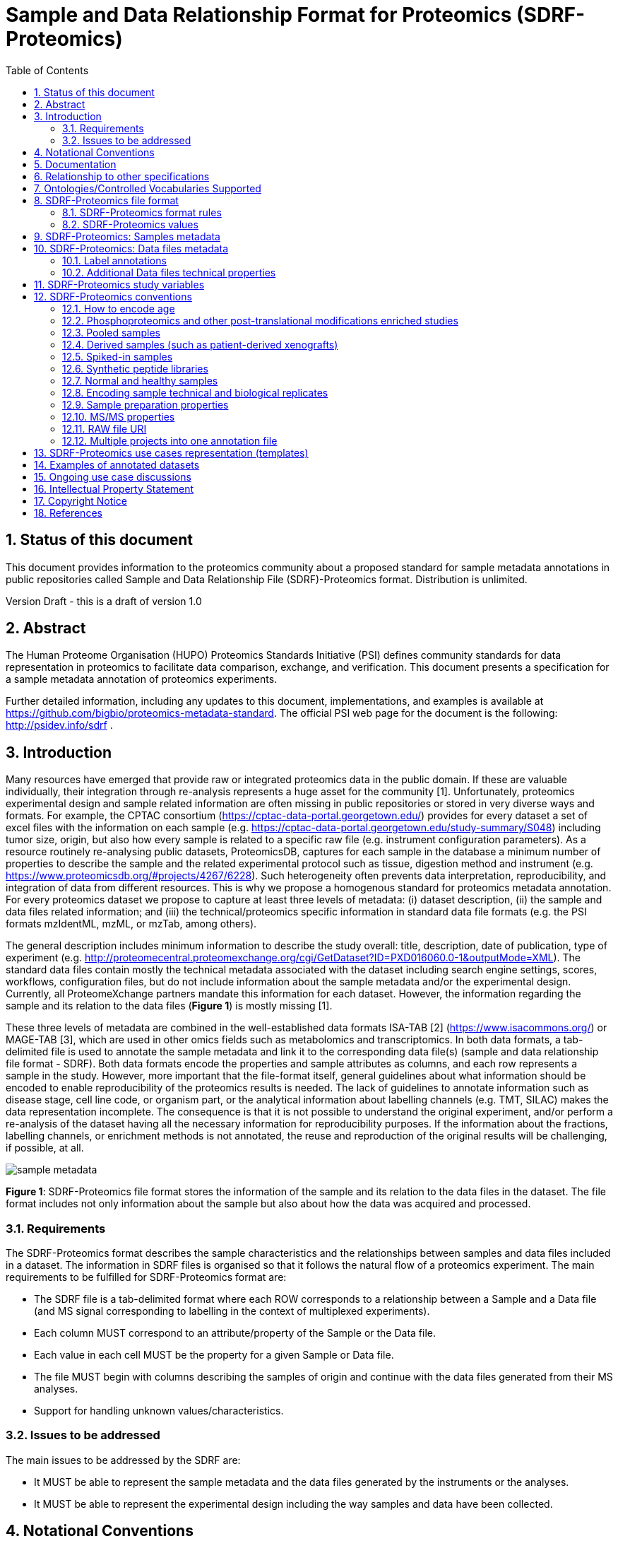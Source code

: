 = Sample and Data Relationship Format for Proteomics (SDRF-Proteomics)
:sectnums:
:toc: left
:doctype: book
//only works on some backends, not HTML
:showcomments:
//use style like Section 1 when referencing within the document.
:xrefstyle: short
:figure-caption: Figure
:pdf-page-size: A4

//GitHub specific settings
ifdef::env-github[]
:tip-caption: :bulb:
:note-caption: :information_source:
:important-caption: :heavy_exclamation_mark:
:caution-caption: :fire:
:warning-caption: :warning:
endif::[]

== Status of this document

This document provides information to the proteomics community about a proposed standard for sample metadata annotations in public repositories called Sample and Data Relationship File (SDRF)-Proteomics format. Distribution is unlimited.

Version Draft - this is a draft of version 1.0

== Abstract

The Human Proteome Organisation (HUPO) Proteomics Standards Initiative (PSI) defines community standards for data representation in proteomics to facilitate data comparison, exchange, and verification. This document presents a specification for a sample metadata annotation of proteomics experiments.

Further detailed information, including any updates to this document, implementations, and examples is available at https://github.com/bigbio/proteomics-metadata-standard. The official PSI web page for the document is the following: http://psidev.info/sdrf .

== Introduction

Many resources have emerged that provide raw or integrated proteomics data in the public domain. If these are valuable individually, their integration through re-analysis represents a huge asset for the community [1]. Unfortunately, proteomics experimental design and sample related information are often missing in public repositories or stored in very diverse ways and formats. For example, the CPTAC consortium (https://cptac-data-portal.georgetown.edu/) provides for every dataset a set of excel files with the information on each sample (e.g. https://cptac-data-portal.georgetown.edu/study-summary/S048) including tumor size, origin, but also how every sample is related to a specific raw file (e.g. instrument configuration parameters). As a resource routinely re-analysing public datasets, ProteomicsDB, captures for each sample in the database a minimum number of properties to describe the sample and the related experimental protocol such as tissue, digestion method and instrument (e.g. https://www.proteomicsdb.org/#projects/4267/6228). Such heterogeneity often prevents data interpretation, reproducibility, and integration of data from different resources. This is why we propose a homogenous standard for proteomics metadata annotation. For every proteomics dataset we propose to capture at least three levels of metadata: (i) dataset description, (ii) the sample and data files related information; and (iii) the technical/proteomics specific information in standard data file formats (e.g. the PSI formats mzIdentML, mzML, or mzTab, among others).

The general description includes minimum information to describe the study overall: title, description, date of publication, type of experiment (e.g. http://proteomecentral.proteomexchange.org/cgi/GetDataset?ID=PXD016060.0-1&outputMode=XML). The standard data files contain mostly the technical metadata associated with the dataset including search engine settings, scores, workflows, configuration files, but do not include information about the sample metadata and/or the experimental design. Currently, all ProteomeXchange partners mandate this information for each dataset. However, the information regarding the sample and its relation to the data files (**Figure 1**) is mostly missing [1].

These three levels of metadata are combined in the well-established data formats ISA-TAB [2] (https://www.isacommons.org/) or MAGE-TAB [3], which are used in other omics fields such as metabolomics and transcriptomics. In both data formats, a tab-delimited file is used to annotate the sample metadata and link it to the corresponding data file(s) (sample and data relationship file format - SDRF). Both data formats encode the properties and sample attributes as columns, and each row represents a sample in the study. However, more important that the file-format itself, general guidelines about what information should be encoded to enable reproducibility of the proteomics results is needed. The lack of guidelines to annotate information such as disease stage, cell line code, or organism part, or the analytical information about labelling channels (e.g. TMT, SILAC) makes the data representation incomplete. The consequence is that it is not possible to understand the original experiment, and/or perform a re-analysis of the dataset having all the necessary information for reproducibility purposes. If the information about the fractions, labelling channels, or enrichment methods is not annotated, the reuse and reproduction of the original results will be challenging, if possible, at all.

image::https://github.com/bigbio/proteomics-metadata-standard/raw/master/sdrf-proteomics/images/sample-metadata.png[]

**Figure 1**: SDRF-Proteomics file format stores the information of the sample and its relation to the data files in the dataset. The file format includes not only information about the sample but also about how the data was acquired and processed.

=== Requirements

The SDRF-Proteomics format describes the sample characteristics and the relationships between samples and data files included in a dataset. The information in SDRF files is organised so that it follows the natural flow of a proteomics experiment. The main requirements to be fulfilled for SDRF-Proteomics format are:

-	The SDRF file is a tab-delimited format where each ROW corresponds to a relationship between a Sample and a Data file (and MS signal corresponding to labelling in the context of multiplexed experiments).
-	Each column MUST correspond to an attribute/property of the Sample or the Data file.
-	Each value in each cell MUST be the property for a given Sample or Data file.
-	The file MUST begin with columns describing the samples of origin and continue with the data files generated from their MS analyses.
-	Support for handling unknown values/characteristics.

=== Issues to be addressed

The main issues to be addressed by the SDRF are:

-	It MUST be able to represent the sample metadata and the data files generated by the instruments or the analyses.
-	It MUST be able to represent the experimental design including the way samples and data have been collected.

== Notational Conventions

The key words “MUST”, “MUST NOT”, “REQUIRED”, “SHALL”, “SHALL NOT”, “SHOULD”, “SHOULD NOT”, “RECOMMEND/RECOMMENDED”, “MAY”, “COULD BE”, and “OPTIONAL” are to be interpreted as described in RFC 2119 (2).

== Documentation

The official website for SDRF-Proteomics project is https://github.com/bigbio/proteomics-metadata-standard. New use cases, changes to the specification and examples can be added by using Pull requests or issues in GitHub (see introduction to GitHub - https://lab.github.com/githubtraining/introduction-to-github).

A set of examples and annotated projects from ProteomeXchange can be found here: https://github.com/bigbio/proteomics-metadata-standard/tree/master/annotated-projects

Multiple tools have been implemented to validate SDRF-Proteomics files for users familiar with Python and Java:

- sdrf-pipelines (Python - https://github.com/bigbio/sdrf-pipelines): This tool allows to validate an SDRF-Proteomics file. In addition, it allows to convert SDRF to other popular pipelines and software configure files such as: MaxQuant or OpenMS.

- jsdrf (Java - https://github.com/bigbio/jsdrf ): This Java library and tool allows to validate SDRF-Proteomics files. It also includes a generic data model that can be used by Java applications.

== Relationship to other specifications

SDRF-Proteomics is fully compatible with the SDRF file format part of https://www.ebi.ac.uk/arrayexpress/help/magetab_spec.html[MAGE-TAB]. MAGE-TAB is the file format used to store metadata and sample information for transcriptomics experiments. When the proteomeXchange project file is converted to idf file (project description in MAGE-TAB) and is combined with the SDRF-Proteomics a valid MAGE-TAB is obtained.

SDRF-Proteomics sample information can be embedded into mzTab metadata files. The sample metadata in mzTab contains properties as the columns in the SDRF-Proteomics and values as Sample cell values.

The SDRF-Proteomics aims to capture the sample metadata and its relationship with the data files (e.g. raw files from mass spectrometers). The SDRF-Proteomics do not aim to capture the downstream analysis part of the experimental design such as what samples should be compared, how they can be combined or parameters for the downstream analysis (FDR or p-values thresholds). The HUPO-PSI community will work in the future to include these information in other file formats such as mzTab or a new type of file format.

[[ontologies-supported]]
== Ontologies/Controlled Vocabularies Supported

The list of ontologies/controlled vocabularies (CV) supported are:

-	PSI Mass Spectrometry CV (PSI-MS)
-	Experimental Factor Ontology (EFO).
-	Unimod protein modification database for mass spectrometry
-	PSI-MOD CV (PSI-MOD)
-	Cell line ontology
-	Drosophila anatomy ontology
-	Cell ontology
-	Plant ontology
-	Uber-anatomy ontology
-	Zebrafish anatomy and development ontology
-	Zebrafish developmental stages ontology
-	Plant Environment Ontology
-	FlyBase Developmental Ontology
-	Rat Strain Ontology
-	Chemical Entities of Biological Interest Ontology
-	NCBI organismal classification
-	PATO - the Phenotype and Trait Ontology
-	PRIDE Controlled Vocabulary (CV)

[[sdrf-file-format]]
== SDRF-Proteomics file format

The SDRF-Proteomics file format describes the sample characteristics and the relationships between samples and data files. The file format is a tab-delimited one where each ROW corresponds to a relationship between a Sample and a Data file (and MS signal corresponding to labelling in the context of multiplexed experiments), each column corresponds to an attribute/property of the Sample and the value in each cell is the specific value of the property for a given Sample (**Figure 2**).

[#img-sunset]
image::https://github.com/bigbio/proteomics-metadata-standard/raw/master/sdrf-proteomics/images/sdrf-nutshell.png[]

**Figure 2**: SDRF-Proteomics in a nutshell. The file format is a tab-delimited one where columns are properties of the sample, the data file or the variables under study. The rows are the samples of origin and the cells are the values for one property in a specific sample.

=== SDRF-Proteomics format rules

There are general scenarios/use cases that are addressed by the following rules:

- **Unknown values**: In some cases, the column is mandatory in the format but for some samples the corresponding value is unknown. In those cases, users SHOULD use ‘not available’.
- **Not Applicable values**: In some cases, the column is mandatory but for some samples the corresponding value is not applicable. In those cases, users SHOULD use ‘not applicable’.
- **Case sensitivity**: By specification the SDRF is case insensitive, but we RECOMMEND using lowercase characters throughout all the text (Column names and values).
- **Spaces**: By specification the SDRF is case sensitive to spaces (sourcename != source name).
- **Column order**: The SDRF MUST start with the source name column (accession/name of the sample of origin), then all the sample characteristics; followed by the assay name corresponding to the MS run. Finally, after the assay name all the comments (properties of the data file generated).
- **Extension**: The extension of the SDRF should be .tsv or .txt.


[[sdrf-file-standarization]]
=== SDRF-Proteomics values

The value for each property (e.g. characteristics, comment) corresponding to each sample can be represented in multiple ways.

- Free Text (Human readable): In the free text representation, the value is provided as text without Ontology support (e.g. colon or providing accession numbers). This is only RECOMMENDED when the text inserted in the table is the exact name of an ontology/CV term in EFO. If the term is not in EFO, other ontologies can be used.

|===
| source name | characteristics[organism]

| sample 1 |homo sapiens
| sample 2 |homo sapiens
|===

- Ontology url (Computer readable): Users can provide the corresponding URI (Uniform Resource Identifier) of the ontology/CV term as a value. This is recommended for enriched files where the user does not want to use intermediate tools to map from free text to ontology/CV terms.

|===
| source name | characteristics[organism]

| Sample 1 |http://purl.obolibrary.org/obo/NCBITaxon_9606
| Sample 2 |http://purl.obolibrary.org/obo/NCBITaxon_9606
|===

- Key=value representation (Human and Computer readable): The current representation aims to provide a mechanism to represent the complete information of the ontology/CV term including Accession, Name and other additional properties. In the key=value pair representation the Value of the property is represented as an Object with multiple properties, where the key is one of the properties of the object and the value is the corresponding value for the particular key. An example of key value pairs is post-translational modification <<ptms>>

  NT=Glu->pyro-Glu; MT=fixed; PP=Anywhere; AC=Unimod:27; TA=E

== SDRF-Proteomics: Samples metadata

The Sample metadata has different Categories/Headings to organize all the attributes/ column headers of a given sample. Each Sample contains a _source name_ (accession) and a set of _characteristics_. Any proteomics sample MUST contain the following characteristics:

- *source name*: Unique sample name (it can be present multiple times if the same sample is used several times in the same dataset)
- *characteristics[organism]*: The organism of the Sample of origin.
- *characteristics[disease]*: The disease under study in the Sample.
- *characteristics[organism part]*: The part of organism's anatomy or substance arising from an organism from which the biomaterial was derived (e.g. liver)
- *characteristics[cell type]*: A cell type is a distinct morphological or functional form of cell. Examples are epithelial, glial etc.

Example:

|===
| source name   | characteristics[organism] | characteristics[organism part] | characteristics[disease] | characteristics[cell type]

|sample_treat   | homo sapiens              | liver                          | liver cancer             | not available
|sample_control | homo sapiens              | liver                          | liver cancer             | not available
|===

NOTE: Additional characteristics can be added depending on the type of the experiment and sample. The https://github.com/bigbio/proteomics-metadata-standard/tree/master/templates[SDRF-Proteomics templates] defines a set of templates and checklists of properties that should be provided depending on the proteomics experiment.

Some important notes:

- Each characteristics name in the column header SHOULD be a CV term from the EFO ontology. For example, the header _characteristics[organism]_ corresponds to the ontology term Organism.

- Multiple values (columns) for the same characteristics term are allowed in SDRF-Proteomics. However, it is RECOMMENDED not to use the same column in the same file. If you have multiple phenotypes, you can specify what it refers to or use another more specific term, e.g. "immunophenotype".

[[from-sample-data]]
== SDRF-Proteomics: Data files metadata

The connection between the Samples to the Data files is done by using a series of properties and attributes (comments - for backward compatibility with SDRF in transcriptomics comment MUST be use). All the properties referring to the MS run (file) itself are annotated with the category **comment**. The use of comment is mainly aimed at differentiating sample properties from the data properties. It matches a given sample to the corresponding file(s). The word comment is used for backwards-compatibility with gene expression experiments (RNA-Seq and Microarrays experiments).

The order of the columns is important, _assay name_ SHOULD always be located before the comments. It is RECOMMENDED to put the last column as _comment[data file]_. The following properties MUST be provided for each data file (ms run) file:

- **assay name**: For SDRF back-compatibility MSRun cannot be used. Instead _assay name_ is used. Examples of assay names are: “run 1”, “run_fraction_1_2”.
- **comment[fraction identifier]**: The fraction identifier allows to record the number of a given fraction. The fraction identifier corresponds to this ontology term. It MUST start from 1 and if the experiment is not fractionated, 1 MUST be used for each MSRun (assay).
- **comment[label]**: label describes the label applied to each Sample (if any). In case of multiplex experiments such as TMT, SILAC, and/or ITRAQ the corresponding label SHOULD be added. For Label-free experiments the label free sample term MUST be used <<label-data>>.
- **comment[data file]**: The data file provides the name of the raw file generated  by the instrument. The data files can be instrument raw files but also converted peak lists such as mzML, MGF or result files like mzIdentML.
- **comment[instrument]**: Instrument model used to capture the sample <<instrument>>.

Example:

|===
|        |  assay name      | comment[label]    | comment[fraction identifier] | comment[instrument]| comment[data file]
|sample 1|  run 1           | label free sample | 1                            | NT=LTQ Orbitrap XL | 000261_C05_P0001563_A00_B00K_R1.RAW
|sample 1|  run 2           | label free sample | 2                            | NT=LTQ Orbitrap XL | 000261_C05_P0001563_A00_B00K_R2.RAW
|===

TIP: All the possible _label_ values can be seen in the in the PRIDE CV under the https://www.ebi.ac.uk/ols/ontologies/pride/terms?iri=http%3A%2F%2Fpurl.obolibrary.org%2Fobo%2FPRIDE_0000514&viewMode=All&siblings=false[Label] node.

[[label-data]]
=== Label annotations

In order to annotate quantitative datasets, the SDRF file format uses tags for each channel associated with the sample in _comment[label]_. The label values are organized under the following ontology term Label. Some of the most popular labels are:

- For label-free experiments the value SHOULD be: label free sample
- For TMT experiments the SDRF uses the PRIDE ontology terms under sample label. Here some examples of TMT channels:

  TMT126, TMT127, TMT127C, TMT127N, TMT128 , TMT128C, TMT128N, TMT129, TMT129C, TMT129N, TMT130, TMT130C, TMT130N, TMT131

In order to achieve a clear relationship between the label and the sample characteristics, each channel of each sample (in multiplex experiments) SHOULD be defined in a separate row: one row per channel used (annotated with the corresponding _comment[label]_ per file.

Examples:

•	https://github.com/bigbio/proteomics-metadata-standard/blob/c69665600d5e0ddaf6099b4660cc70764ef6cddf/annotated-projects/PXD000612/sdrf.tsv[Label free]
•	https://github.com/bigbio/proteomics-metadata-standard/blob/c69665600d5e0ddaf6099b4660cc70764ef6cddf/annotated-projects/PXD011799/sdrf.tsv[TMT]
•	https://github.com/bigbio/proteomics-metadata-standard/blob/a141d6bc225e3df8d35e36f0035307f0c7fadf1d/annotated-projects/PXD017710/sdrf-silac.tsv[SILAC]

[[instrument]]
==== Type and Model of Mass Spectrometer

The model of the mass spectrometer SHOULD be specified as _comment[instrument]_. Possible values are listed under https://www.ebi.ac.uk/ols/ontologies/ms/terms?iri=http%3A%2F%2Fpurl.obolibrary.org%2Fobo%2FMS_1000031&viewMode=All&siblings=false[instrument model term].

Additionally, it is strongly RECOMMENDED to include comment[MS2 analyzer type]. This is important e.g. for Orbitrap models where MS2 scans can be acquired either in the Orbitrap or in the ion trap. Setting this value allows to differentiate high-resolution MS/MS data. Possible values of _comment[MS2 analyzer type]_ are mass analyzer types.

=== Additional Data files technical properties

It is RECOMMENDED to encode some of the technical parameters of the MS experiment as comments including the following parameters:

- Protein Modifications
- Precursor and Fragment ion mass tolerances
- Digestion Enzymes


[[ptms]]
==== Protein Modifications

Sample modifications (including both chemical modifications and post translational modifications, PTMs) are originated from multiple sources: artifactual modifications, isotope labeling, adducts that are encoded as PTMs (e.g. sodium) or the most biologically relevant PTMs.

It is RECOMMENDED to provide the modifications expected in the sample including the amino acid affected, whether it is Variable or Fixed (also Custom and Annotated modifications are supported) and included other properties such as mass shift/delta mass and the position (e.g. anywhere in the sequence).

The RECOMMENDED name of the column for sample modification parameters is: comment[modification parameters].

The modification parameters are the name of the ontology term MS:1001055.

For each modification, different properties are captured using a key=value pair structure including name, position, etc. All the possible (optional) features available for modification parameters are:


|===
|Property |Key |Example | Mandatory(:white_check_mark:)/Optional(:zero:) |comment

|Name of the Modification| NT | NT=Acetylation | :white_check_mark: | * Name of the Term in this particular case Modification, for custom modifications can be a name defined by the user.
|Modification Accession  | AC | AC=UNIMOD:1    | :zero:             | Accession in an external database UNIMOD or PSI-MOD supported.
|Chemical Formula        | CF | CF=H(2)C(2)O   | :zero:             | This is the chemical formula of the added or removed atoms. For the formula composition please follow the guidelines from http://www.unimod.org/names.html[UNIMOD]
|Modification Type       | MT | MT=Fixed       | :zero: | This specifies which modification group the modification should be included with. Choose from the following options: [Fixed, Variable, Annotated]. _Annotated_ is used to search for all the occurrences of the modification into an annotated protein database file like UNIPROT XML or PEFF.
|Position of the modification in the Polypeptide |  PP | PP=Any N-term | :zero: | Choose from the following options: [Anywhere, Protein N-term, Protein C-term, Any N-term, Any C-term]. Default is *Anywhere*.
|Target Amino acid       | TA | TA=S,T,Y       | :white_check_mark: | The target amino acid letter. If the modification targets multiple sites, it can be separated by `,`.
|Monoisotopic Mass       | MM | MM=42.010565   | :zero: | The exact atomic mass shift produced by the modification. Please use at least 5 decimal places of accuracy. This should only be used if the chemical formula of the modification is not known. If the chemical formula is specified, the monoisotopic mass will be overwritten by the calculated monoisotopic mass.
|Target Site             | TS | TS=N[^P][ST]   | :zero: | For some software, it is important to capture complex rules for modification sites as regular expressions. These use cases should be specified as regular expressions.
|===

We RECOMMEND for indicating the modification name, to use the UNIMOD interim name or the PSI-MOD name. For custom modifications, we RECOMMEND using an intuitive name. If the PTM is unknown (custom), the Chemical Formula or Monoisotopic Mass MUST be annotated.

An example of an SDRF-Proteomics file with sample modifications annotated, where each modification needs an extra column:

|===
| |comment[modification parameters] | comment[modification parameters]

|sample 1| NT=Glu->pyro-Glu; MT=fixed; PP=Anywhere; AC=Unimod:27; TA=E | NT=Oxidation; MT=Variable; TA=M
|===

[[cleavage-agents]]
==== Cleavage agents

The REQUIRED _comment [cleavage agent details]_ property is used to capture the enzyme information. Similar to protein modification a key=value pair representation is used to encode the following properties for each enzyme:

|===
|Property           |Key |Example     | Mandatory(:white_check_mark:)/Optional(:zero:) | comment
|Name of the Enzyme | NT | NT=Trypsin | :white_check_mark:                             | * Name of the Term in this particular case Name of the Enzyme.
|Enzyme Accession | AC | AC=MS:1001251 | :zero:                                      | Accession in an external PSI-MS Ontology definition under the following category https://www.ebi.ac.uk/ols/ontologies/ms/terms?iri=http%3A%2F%2Fpurl.obolibrary.org%2Fobo%2FMS_1001045[Cleavage agent name].
|Cleavage site regular expression | CS | CS=(?<=[KR])(?!P) | :zero: | The cleavage site defined as a regular expression.
|===

An example of an SDRF-Proteomics with annotated endopeptidase:

|===
| source name |...|comment[cleavage agent details]

|sample 1| ....|NT=Trypsin; AC=MS:1001251; CS=(?<=[KR])(?!P)
|===

NOTE: If no endopeptidase is used, for example in the case of Top-down/intact protein experiments, the value SHOULD be ‘not applicable’.

==== Precursor and Fragment mass tolerances

For proteomics experiments, it is important to encode different mass tolerances (for precursor and fragment ions).

|===
| |comment[fragment mass tolerance]	| comment[precursor mass tolerance]

|sample 1| 0.6 Da |	20 ppm
|===

Units for the mass tolerances (either Da or ppm) MUST be provided.

== SDRF-Proteomics study variables

The variable/property under study SHOULD be highlighted using the factor value category. For example, the _factor value[tissue]_ is used when the user wants to compare expression across different tissues. You can add Multiple variables under study by providing multiple factor values.

|===
|factor value    | :zero:           | 0..*        | “factor value” columns SHOULD indicate which experimental factor/variable is used as the hypothesis to perform the  data analysis. The “factor value” columns SHOULD occur after all characteristics and the attributes of the samples. | factor value[phenotype]
|===

[[conventions]]
== SDRF-Proteomics conventions

Conventions define how to encode some particular information in the file format in specific use cases. Conventions define a set of new columns that are needed to represent a particular use case or experiment type (e.g. phosphorylation dataset). In addition, conventions define how some specific free-text columns (value that are not defined as ontology terms) should be written. Conventions are compiled from the proteomics community using https://github.com/bigbio/proteomics-metadata-standard/issues or pull-request and will be added to updated versions of this specification document in the future.

In the convention section <<conventions>>, the columns are described and defined, while in the section use cases and templates <<use-cases>> the columns needed to describe a use case are specified.

=== How to encode age

One of the characteristics of a patient sample can be the age of an individual. It is RECOMMENDED to provide the age in the following format: {X}Y{X}M{X}D. Some valid examples are:

- 40Y (forty years)
- 40Y5M (forty years and 5 months)
- 40Y5M2D (forty years, 5 months, and 2 days)

When needed, weeks can also be used: 8W (eight weeks)

Age interval:

Sometimes the sample does not have an exact age but a range of age. To annotate an age range the following standard is RECOMMENDED:

    40Y-85Y

This means that the subject (sample) is between 40 and 85 years old. Other temporal information can be encoded similarly.

[[phos-pho]]
=== Phosphoproteomics and other post-translational modifications enriched studies

In PTM-enriched experiments, the _characteristics[enrichment process]_ SHOULD be provided. The different values already included in EFO are:

- enrichment of phosphorylated Protein
- enrichment of glycosylated Protein

This characteristic can be used as a _factor value[enrichment process]_ to differentiate the expression between proteins in the phospho-enriched sample compared with the control.

[[pooled-samples]]
=== Pooled samples

When multiple samples are pooled into one, the general approach is to annotate them separately, abiding by the general rule: one row stands for one sample-to-file relationship. In this case,  multiple rows are created for the corresponding data file, much like in <<label-data>>.

One possible exception is made for the case when one channel e.g. in a TMT/iTRAQ multiplexed experiment  is used for a sample pooled from all other channels, typically for normalization purposes. In this case, it is not necessary to repeat all sample annotations. Instead, a special characteristic can be used:

|===
|source name |characteristics[pooled sample] | assay name | comment[label] | comment[data file]

| sample 1   | not pooled |  run 1      | TMT131         | file01.raw
| sample 2   | not pooled |  run 1      | TMT131C        | file01.raw
| sample 10  | SN=sample 1,sample 2, ... sample 9|  run 1      | TMT128         | file01.raw
|===

`SN` stands for source names and lists `source name` fields of samples that are annotated in the same file and *used in the same experiment and same MS run*.

Another possible value for _characteristics[pooled sample]_ is a string `pooled` for cases when it is known that a sample is pooled but the individual samples cannot be annotated.

=== Derived samples (such as patient-derived xenografts)

In cancer research, patient-derived xenografts (PDX) are commonly used. In those, the patient’s tumor is transplanted into another organism, usually a mouse. In these cases, the metadata, such as age and sex MUST refer to the original patient and not the mouse.

PDX samples SHOULD be annotated by using the column name _characteristics[xenograft]_. The value should then describe the growth condition, such as ‘pancreatic cancer cells grown in nude mice’.

For experiments where both the PDX and the original tumor are measured, the PDX entry SHOULD reference the respective tumor sample’s source name in the _characteristics[source name]_ column. Non-PDX samples SHOULD contain the “not applicable” value in the _characteristics[xenograft]_ and the characteristics[source name] column. Both tumor and PDX samples SHOULD reference the patient using the characteristics[individual] column. This column SHOULD contain some sort of patient identifier.

=== Spiked-in samples

There are multiple scenarios when a sample is spiked with additional analytes. Peptides, proteins, or mixtures can be added to the sample as controlled amounts to provide a standard or ground truth for quantification, or for retention time alignment, etc.

To include information about the spiked compounds, use _characteristics[spiked compound]_. The information is provided in key-value pairs. Here are the keys and values that SHOULD be provided:

|===
|Key | Meaning | Examples | Peptide | Protein | Mixture | Other

|CT  | Compound type | protein, peptide, mixture, other | :white_check_mark: | :white_check_mark: | :white_check_mark: | :white_check_mark:
|QY  | Quantity (molar or mass) | 10 mg, 20 nmol | :white_check_mark: | :white_check_mark: | :white_check_mark: | :white_check_mark:
|PS  | Peptide sequence  | PEPTIDESEQ |:white_check_mark: |                    | |
|AC  | Uniprot Accession | A9WZ33     |                   | :white_check_mark: | |
|CN  | Compound name     | `iRT mixture`, `substance name` | | :zero: | :zero: | :zero:
|CV  | Compound vendor   | `in-house` or vendor name | :zero: | :zero: | :white_check_mark: | :zero:
|CS  | Compound specification URI | `http://vendor.web.site/specs/coomercial-kit.xlsx` | :zero: | :zero: | :zero: | :zero:
|CF  | Compound formula  | `C2H2O` | | | | :zero:
|===

In addition to specifying the component and its quantity, the injected mass of the main sample SHOULD be specified as _characteristics[mass]_.

An example of SDRF-Proteomics for a sample spiked with a peptide would be:

|===
|characteristics[mass] | charateristics[spiked compound]
|1 ug                  | CT=peptide;PS=PEPTIDESEQ;QY=10 fmol
|===

For multiple spiked components, the column _characteristics[spiked compound]_ may be repeated.

If the spiked component is another biological sample (e.g. __E. coli__ lysate spiked into human sample),  then the spiked component MUST be annotated in its own row. Both components of the sample SHOULD have `characteristics[mass]` specified. Inclusion of _characteristics[spiked compound]_ is optional in this case; if provided, it SHOULD be the string `spiked` for the spiked sample.

=== Synthetic peptide libraries

It is common to use synthetic peptide libraries for proteomics, and MS use cases include:

•	Benchmark of analytical and bioinformatics methods and algorithms.
•	Improvement of peptide identification/quantification using spectral libraries.

When describing synthetic peptide libraries most of the sample metadata can be declared as “not applicable”. However, some authors can annotate the organism for example because they know the library has been designed from specific peptide species, see example Synthetic Peptide experiment (https://github.com/bigbio/proteomics-metadata-standard/blob/master/annotated-projects/PXD000759/sdrf.tsv).

It is important to annotate that the sample is a synthetic peptide library, this can be done by adding the characteristics[synthetic peptide]. The possible values are “synthetic” or “not synthetic”.

=== Normal and healthy samples

Samples from healthy patients or individuals normally appear in manuscripts and annotations as healthy or normal. We RECOMMEND using the word “normal” mapped to term PATO_0000461 that is in EFO: normal PATO term. Example:

|===
| source name   | characteristics[organism] | characteristics[organism part] | characteristics[phenotype] | characteristics[compound] | factor value[phenotype]

|sample_treat   | homo sapiens              | Whole Organism                 | necrotic tissue            | drug A                    | necrotic tissue
|sample_control | homo sapiens              | Whole Organism                 | normal                     | none                      | normal
|===

=== Encoding sample technical and biological replicates

Different measurements of the same biological sample are often categorized as (i) Technical or (ii) Biological replicates, based on whether they are (i) matched on all variables, e.g. same sample and same protocol; or (ii) different samples matched on explanatory variable(s), e.g. different patients receiving a placebo, in a placebo vs. drug trial. Technical and biological replicates have different levels of independence, which must be taken into account during data interpretation.

For a given experiment, there are different levels to which samples can be matched - e.g. same sample, sample protocol, covariates - the definition of technical replicate can therefore vary based on the number of variables included. In addition, an experiment might be used in multiple models with different explanatory variable(s), and biological replicates in one model would not be replicates in another. Therefore, Technical vs. Biological considerations, while sometimes relevant to analytical and statistical interpretation, fall beyond the scope of the SDRF-Proteomics format. However, data providers are encouraged to provide any identifier - e.g. Biological_replicate_1, Technical_replicate_2 - that would help linking the samples to their analytical and statistical analysis as comments. A good starting point for the SDRF-Proteomics specification is the following:

**Technical replicate**: It is defined as repeated measurements of the same sample that represent independent measures of the random noise associated with protocols or equipment [4].

In MS-based proteomics a technical replicate can be, for example, doing the full sample preparation from extraction to MS multiple times to control variability in the instrument and sample preparation. Another valid example would be to replicate only one part of the analytical method, for example, run the sample twice on the LC-MS/MS. Technical replicates indicate if measurements are scientifically robust or noisy, and how large the measured effect must be to stand out above that noise.

In the following example, only if the technical replicate column is provided, one can distinguish quantitative values of the same fraction but different technical replicates.

|===
| source name       | assay name | comment[label]    | comment[fraction identifier] | comment[technical replicate] | comment[data file]
| Sample 1          |    run 1   | label free sample | 1                            | 1                            | 000261_C05_P0001563_A00_B00K_F1_TR1.RAW
| Sample 1          |    run 2   | label free sample | 2                            | 1                            | 000261_C05_P0001563_A00_B00K_F2_TR1.RAW
| Sample 1          |    run 3   | label free sample | 1                            | 2                            | 000261_C05_P0001563_A00_B00K_F1_TR2.RAW
| Sample 1          |    run 4   | label free sample | 2                            | 2                            | 000261_C05_P0001563_A00_B00K_F2_TR2.RAW
|===

The _comment[technical replicate]_ column is MANDATORY. Please fill it with 1 if technical replicates are not performed in a study.

**Biological replicate**: parallel measurements of biologically distinct samples that capture biological variation, which may itself be a subject of study or a source of noise. Biological replicates address if and how widely the results of an experiment can be generalized. For example, repeating a particular assay with independently generated samples, individuals or samples derived from various cell types, tissue types, or organisms, to see if similar results can be observed. Context is critical, and appropriate biological replicates will indicate whether an experimental effect is sustainable under a different set of biological variables or an anomaly itself.

In SDRF-Proteomics biological replicates can be annotated using _characteristics[biological replicate]_ and it is MANDATORY. Please fill it with 1 if biological replicates are not performed in a study.

Some examples with explicit annotation of the biological replicates can be found here:

- https://github.com/bigbio/proteomics-metadata-standard/blob/c3a56b076ef381280dfcb0140d2520126ace53ff/annotated-projects/PXD006401/sdrf.tsv

[[sample-prep]]
=== Sample preparation properties

In order to encode sample preparation details, we strongly RECOMMEND specifying the following parameters.

- **comment [depletion]**: The removal of specific components of a complex mixture of proteins or peptides based on some specific property of those components. The values of the columns will be `no depletion` or `depletion`. In the case of depletion `depleted fraction` of `bound fraction` can be specified.

- **comment [reduction reagent]**: The chemical reagent that is used to break disulfide bonds in proteins. The values of the column are under the term https://www.ebi.ac.uk/ols/ontologies/pride/terms?iri=http%3A%2F%2Fpurl.obolibrary.org%2Fobo%2FPRIDE_0000607&viewMode=All&siblings=false[reduction reagent]. For example, DTT.

- **comment [alkylation reagent]**: The alkylation reagent that is used to covalently modify cysteine SH-groups after reduction, preventing them from forming unwanted novel disulfide bonds. The values of the column are under the term https://www.ebi.ac.uk/ols/ontologies/pride/terms?iri=http%3A%2F%2Fpurl.obolibrary.org%2Fobo%2FPRIDE_0000598&viewMode=All&siblings=false[alkylation reagent]. For example, IAA.

- **comment [fractionation method]**: The fraction method used to separate the sample. The values of this term can be read under PRIDE ontology term https://www.ebi.ac.uk/ols/ontologies/pride/terms?iri=http%3A%2F%2Fpurl.obolibrary.org%2Fobo%2FPRIDE_0000550[Fractionation method]. For example, Off-gel electrophoresis.

[[fragment-proper]]
=== MS/MS properties

- **comment[collision energy]**: Collision energy can be added as non-normalized (10000 eV) or normalized (1000 NCE) value.

- **comment[dissociation method]**: This property will provide information about the fragmentation method, like HCD, CID. The values of the column are under the term https://www.ebi.ac.uk/ols/ontologies/ms/terms?iri=http%3A%2F%2Fpurl.obolibrary.org%2Fobo%2FMS_1000044&viewMode=All&siblings=false[dissociation method].

[[raw-file-uri]]
=== RAW file URI

We RECOMMEND to include the public URI of the file if available. For example for ProteomeXchange datasets the URI from the FTP can be provided:

|===
|   |... |comment[file uri]

|sample 1| ... |ftp://ftp.pride.ebi.ac.uk/pride/data/archive/2017/09/PXD005946/000261_C05_P0001563_A00_B00K_R1.RAW
|===

[[multiple-projects]]
=== Multiple projects into one annotation file

Curators can decide to annotate multiple ProteomeXchange datasets into one large SDRF-Proteomics file for reanalysis purposes. If that is the case, it is RECOMMENDED to use the comment[proteomexchange accession number] to differentiate between different datasets.

[[use-cases]]
== SDRF-Proteomics use cases representation (templates)

Please visit the following document to read about SDRF-Proteomics use cases, templates and https://github.com/bigbio/proteomics-metadata-standard/blob/master/templates/README.adoc[checklists].

[[example-annotated-datasets]]
== Examples of annotated datasets

|===
|Dataset Type  | ProteomeXchange / Pubmed Accession | SDRF URL
|Label-free    | PXD008934                          | https://github.com/bigbio/proteomics-metadata-standard/blob/master/annotated-projects/PXD008934/sdrf.tsv
|TMT           | CPTAC PMID27251275                 | https://raw.githubusercontent.com/bigbio/proteomics-metadata-standard/master/annotated-projects/PMID27251275/sdrf.tsv

|===

== Ongoing use case discussions

We have created a file in github https://github.com/bigbio/proteomics-metadata-standard/blob/master/sdrf-proteomics/use-cases-underdevelopment.adoc[Ongoing use case discussions] where we aggregate all the ongoing discussions around the format

== Intellectual Property Statement

The PSI takes no position regarding the validity or scope of any intellectual property or other rights that might be claimed to pertain to the implementation or use of the technology described in this document or the extent to which any license under such rights might or might not be available; neither does it represent that it has made any effort to identify any such rights. Copies of claims of rights made available for publication and any assurances of licenses to be made available or the result of an attempt made to obtain a general license or permission for the use of such proprietary rights by implementers or users of this specification can be obtained from the PSI Chair.

The PSI invites any interested party to bring to its attention any copyrights, patents or patent applications, or other proprietary rights which may cover technology that may be required to practice this recommendation. Please address the information to the PSI Chair (see contacts information at PSI website).

== Copyright Notice

Copyright (C) Proteomics Standards Initiative (2020). All Rights Reserved.

This document and translations of it may be copied and furnished to others, and derivative works that comment on or otherwise explain it or assist in its implementation may be prepared, copied, published, and distributed, in whole or in part, without the restriction of any kind, provided that the above copyright notice and this paragraph are included on all such copies and derivative works. However, this document itself may not be modified in any way, such as by removing the copyright notice or references to the PSI or other organizations, except as needed for the purpose of developing Proteomics Recommendations in which case the procedures for copyrights defined in the PSI Document process must be followed, or as required to translate it into languages other than English.

The limited permissions granted above are perpetual and will not be revoked by the PSI or its successors or assigns.

This document and the information contained herein is provided on an "AS IS" basis and THE PROTEOMICS STANDARDS INITIATIVE DISCLAIMS ALL WARRANTIES, EXPRESS OR IMPLIED, INCLUDING BUT NOT LIMITED TO ANY WARRANTY THAT THE USE OF THE INFORMATION HEREIN WILL NOT INFRINGE ANY RIGHTS OR ANY IMPLIED WARRANTIES OF MERCHANTABILITY OR FITNESS FOR A PARTICULAR PURPOSE."

== References


- [1] Y. Perez-Riverol, S. European Bioinformatics Community for Mass, Toward a Sample Metadata Standard in Public Proteomics Repositories, J Proteome Res 19(10) (2020) 3906-3909.
- [2] A. Gonzalez-Beltran, E. Maguire, S.A. Sansone, P. Rocca-Serra, linkedISA: semantic representation of ISA-Tab experimental metadata, BMC Bioinformatics 15 Suppl 14 (2014) S4.
- [3] T.F. Rayner, P. Rocca-Serra, P.T. Spellman, H.C. Causton, A. Farne, E. Holloway, R.A. Irizarry, J. Liu, D.S. Maier, M. Miller, K. Petersen, J. Quackenbush, G. Sherlock, C.J. Stoeckert, Jr., J. White, P.L. Whetzel, F. Wymore, H. Parkinson, U. Sarkans, C.A. Ball, A. Brazma, A simple spreadsheet-based, MIAME-supportive format for microarray data: MAGE-TAB, BMC Bioinformatics 7 (2006) 489.
- [4] P. Blainey, M. Krzywinski, N. Altman, Points of significance: replication, Nat Methods 11(9) (2014) 879-80.

